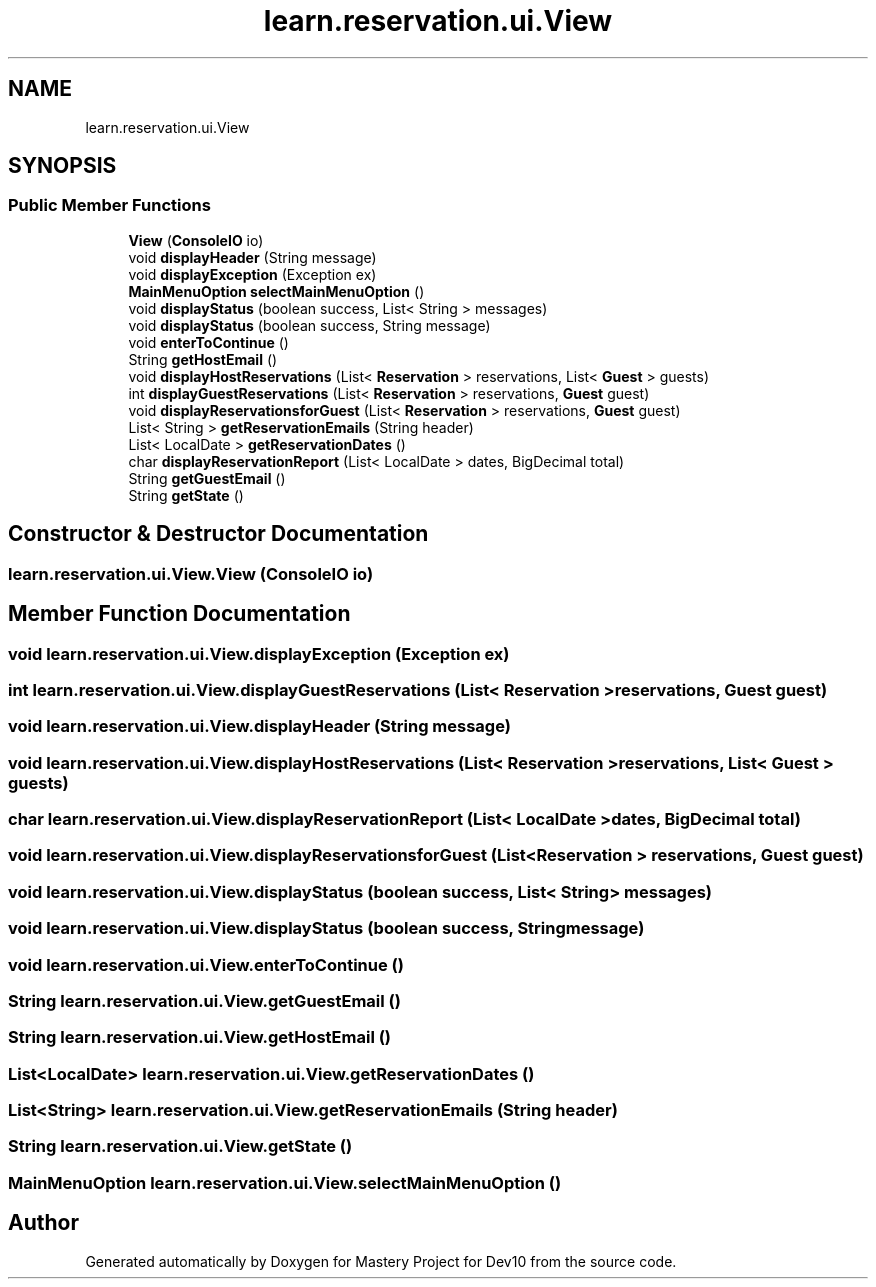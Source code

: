 .TH "learn.reservation.ui.View" 3 "Mon Apr 19 2021" "Version prj_v1_file" "Mastery Project for Dev10" \" -*- nroff -*-
.ad l
.nh
.SH NAME
learn.reservation.ui.View
.SH SYNOPSIS
.br
.PP
.SS "Public Member Functions"

.in +1c
.ti -1c
.RI "\fBView\fP (\fBConsoleIO\fP io)"
.br
.ti -1c
.RI "void \fBdisplayHeader\fP (String message)"
.br
.ti -1c
.RI "void \fBdisplayException\fP (Exception ex)"
.br
.ti -1c
.RI "\fBMainMenuOption\fP \fBselectMainMenuOption\fP ()"
.br
.ti -1c
.RI "void \fBdisplayStatus\fP (boolean success, List< String > messages)"
.br
.ti -1c
.RI "void \fBdisplayStatus\fP (boolean success, String message)"
.br
.ti -1c
.RI "void \fBenterToContinue\fP ()"
.br
.ti -1c
.RI "String \fBgetHostEmail\fP ()"
.br
.ti -1c
.RI "void \fBdisplayHostReservations\fP (List< \fBReservation\fP > reservations, List< \fBGuest\fP > guests)"
.br
.ti -1c
.RI "int \fBdisplayGuestReservations\fP (List< \fBReservation\fP > reservations, \fBGuest\fP guest)"
.br
.ti -1c
.RI "void \fBdisplayReservationsforGuest\fP (List< \fBReservation\fP > reservations, \fBGuest\fP guest)"
.br
.ti -1c
.RI "List< String > \fBgetReservationEmails\fP (String header)"
.br
.ti -1c
.RI "List< LocalDate > \fBgetReservationDates\fP ()"
.br
.ti -1c
.RI "char \fBdisplayReservationReport\fP (List< LocalDate > dates, BigDecimal total)"
.br
.ti -1c
.RI "String \fBgetGuestEmail\fP ()"
.br
.ti -1c
.RI "String \fBgetState\fP ()"
.br
.in -1c
.SH "Constructor & Destructor Documentation"
.PP 
.SS "learn\&.reservation\&.ui\&.View\&.View (\fBConsoleIO\fP io)"

.SH "Member Function Documentation"
.PP 
.SS "void learn\&.reservation\&.ui\&.View\&.displayException (Exception ex)"

.SS "int learn\&.reservation\&.ui\&.View\&.displayGuestReservations (List< \fBReservation\fP > reservations, \fBGuest\fP guest)"

.SS "void learn\&.reservation\&.ui\&.View\&.displayHeader (String message)"

.SS "void learn\&.reservation\&.ui\&.View\&.displayHostReservations (List< \fBReservation\fP > reservations, List< \fBGuest\fP > guests)"

.SS "char learn\&.reservation\&.ui\&.View\&.displayReservationReport (List< LocalDate > dates, BigDecimal total)"

.SS "void learn\&.reservation\&.ui\&.View\&.displayReservationsforGuest (List< \fBReservation\fP > reservations, \fBGuest\fP guest)"

.SS "void learn\&.reservation\&.ui\&.View\&.displayStatus (boolean success, List< String > messages)"

.SS "void learn\&.reservation\&.ui\&.View\&.displayStatus (boolean success, String message)"

.SS "void learn\&.reservation\&.ui\&.View\&.enterToContinue ()"

.SS "String learn\&.reservation\&.ui\&.View\&.getGuestEmail ()"

.SS "String learn\&.reservation\&.ui\&.View\&.getHostEmail ()"

.SS "List<LocalDate> learn\&.reservation\&.ui\&.View\&.getReservationDates ()"

.SS "List<String> learn\&.reservation\&.ui\&.View\&.getReservationEmails (String header)"

.SS "String learn\&.reservation\&.ui\&.View\&.getState ()"

.SS "\fBMainMenuOption\fP learn\&.reservation\&.ui\&.View\&.selectMainMenuOption ()"


.SH "Author"
.PP 
Generated automatically by Doxygen for Mastery Project for Dev10 from the source code\&.
